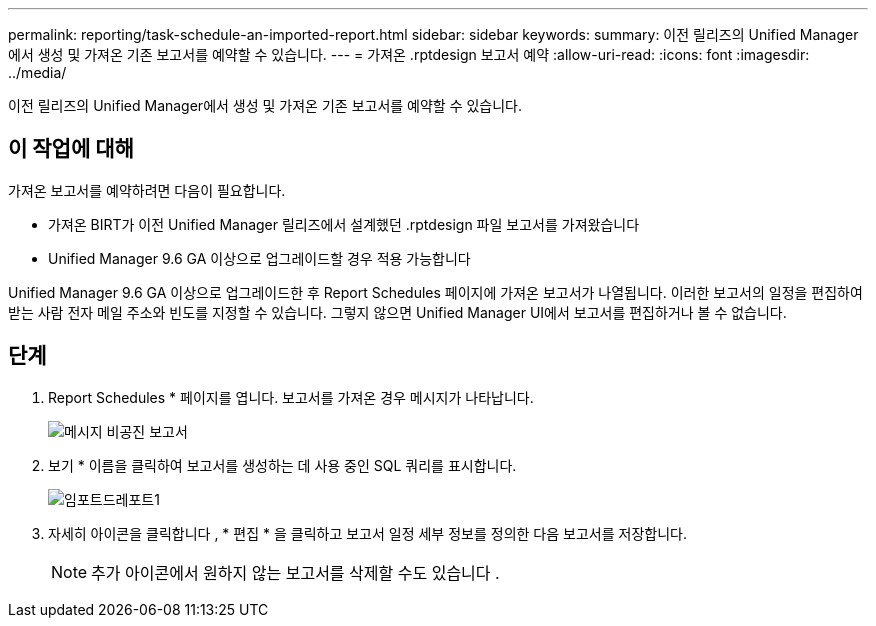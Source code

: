 ---
permalink: reporting/task-schedule-an-imported-report.html 
sidebar: sidebar 
keywords:  
summary: 이전 릴리즈의 Unified Manager에서 생성 및 가져온 기존 보고서를 예약할 수 있습니다. 
---
= 가져온 .rptdesign 보고서 예약
:allow-uri-read: 
:icons: font
:imagesdir: ../media/


[role="lead"]
이전 릴리즈의 Unified Manager에서 생성 및 가져온 기존 보고서를 예약할 수 있습니다.



== 이 작업에 대해

가져온 보고서를 예약하려면 다음이 필요합니다.

* 가져온 BIRT가 이전 Unified Manager 릴리즈에서 설계했던 .rptdesign 파일 보고서를 가져왔습니다
* Unified Manager 9.6 GA 이상으로 업그레이드할 경우 적용 가능합니다


Unified Manager 9.6 GA 이상으로 업그레이드한 후 Report Schedules 페이지에 가져온 보고서가 나열됩니다. 이러한 보고서의 일정을 편집하여 받는 사람 전자 메일 주소와 빈도를 지정할 수 있습니다. 그렇지 않으면 Unified Manager UI에서 보고서를 편집하거나 볼 수 없습니다.



== 단계

. Report Schedules * 페이지를 엽니다. 보고서를 가져온 경우 메시지가 나타납니다.
+
image::../media/message-non-scehduled-reports.png[메시지 비공진 보고서]

. 보기 * 이름을 클릭하여 보고서를 생성하는 데 사용 중인 SQL 쿼리를 표시합니다.
+
image::../media/importedreport1.png[임포트드레포트1]

. 자세히 아이콘을 클릭합니다 image:../media/more-icon.gif[""], * 편집 * 을 클릭하고 보고서 일정 세부 정보를 정의한 다음 보고서를 저장합니다.
+
[NOTE]
====
추가 아이콘에서 원하지 않는 보고서를 삭제할 수도 있습니다 image:../media/more-icon.gif[""].

====

